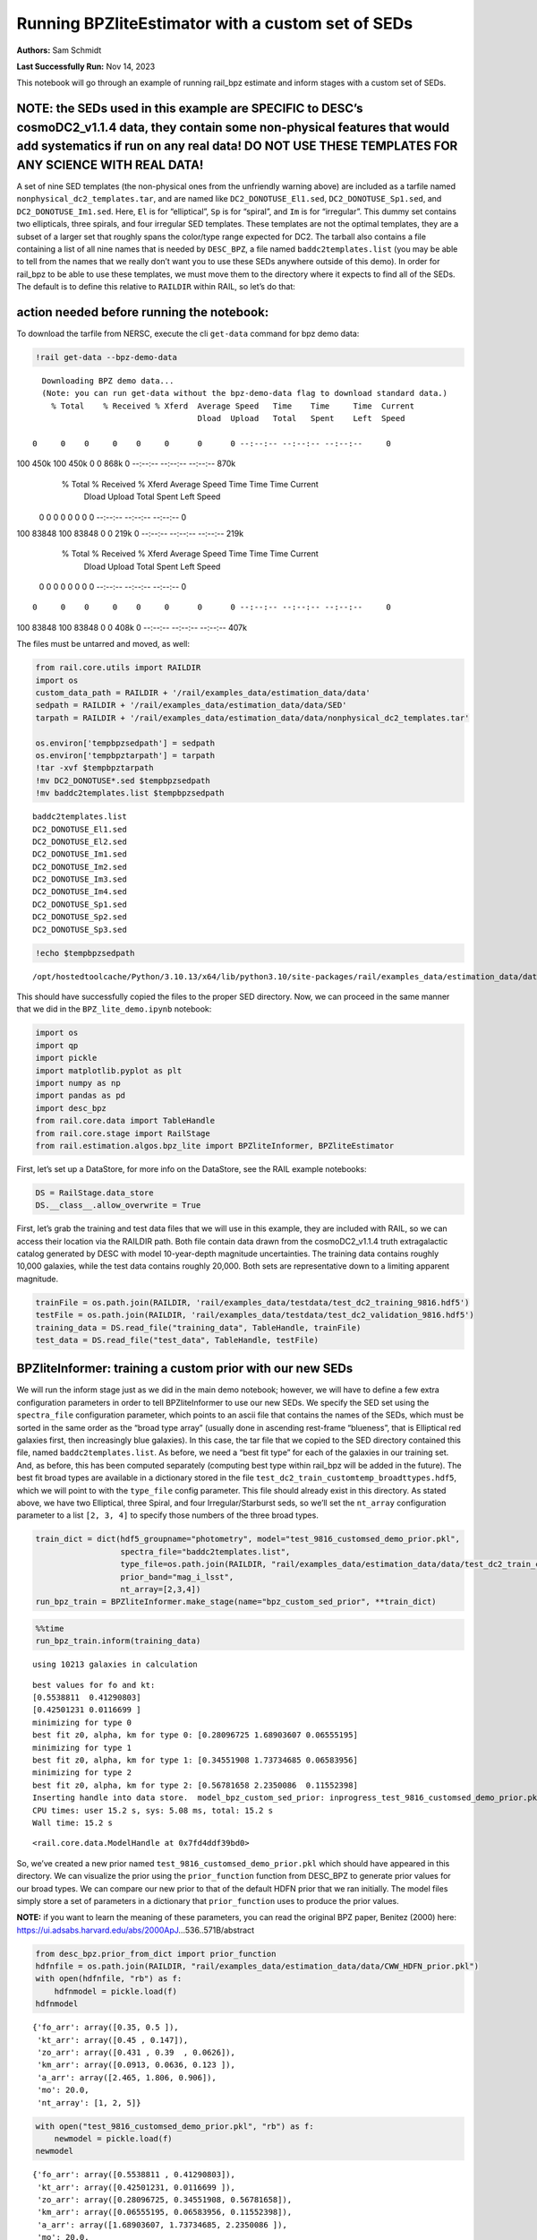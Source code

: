 Running BPZliteEstimator with a custom set of SEDs
==================================================

**Authors:** Sam Schmidt

**Last Successfully Run:** Nov 14, 2023

This notebook will go through an example of running rail_bpz estimate
and inform stages with a custom set of SEDs.

**NOTE: the SEDs used in this example are SPECIFIC to DESC’s cosmoDC2_v1.1.4 data, they contain some non-physical features that would add systematics if run on any real data! DO NOT USE THESE TEMPLATES FOR ANY SCIENCE WITH REAL DATA!**
-------------------------------------------------------------------------------------------------------------------------------------------------------------------------------------------------------------------------------------------

A set of nine SED templates (the non-physical ones from the unfriendly
warning above) are included as a tarfile named
``nonphysical_dc2_templates.tar``, and are named like
``DC2_DONOTUSE_El1.sed``, ``DC2_DONOTUSE_Sp1.sed``, and
``DC2_DONOTUSE_Im1.sed``. Here, ``El`` is for “elliptical”, ``Sp`` is
for “spiral”, and ``Im`` is for “irregular”. This dummy set contains two
ellipticals, three spirals, and four irregular SED templates. These
templates are not the optimal templates, they are a subset of a larger
set that roughly spans the color/type range expected for DC2. The
tarball also contains a file containing a list of all nine names that is
needed by ``DESC_BPZ``, a file named ``baddc2templates.list`` (you may
be able to tell from the names that we really don’t want you to use
these SEDs anywhere outside of this demo). In order for rail_bpz to be
able to use these templates, we must move them to the directory where it
expects to find all of the SEDs. The default is to define this relative
to ``RAILDIR`` within RAIL, so let’s do that:

action needed before running the notebook:
------------------------------------------

To download the tarfile from NERSC, execute the cli ``get-data`` command
for bpz demo data:

.. code:: ipython3

    !rail get-data --bpz-demo-data


.. parsed-literal::

    Downloading BPZ demo data...
    (Note: you can run get-data without the bpz-demo-data flag to download standard data.)
      % Total    % Received % Xferd  Average Speed   Time    Time     Time  Current
                                     Dload  Upload   Total   Spent    Left  Speed
      0     0    0     0    0     0      0      0 --:--:-- --:--:-- --:--:--     0

.. parsed-literal::

    100  450k  100  450k    0     0   868k      0 --:--:-- --:--:-- --:--:--  870k
      % Total    % Received % Xferd  Average Speed   Time    Time     Time  Current
                                     Dload  Upload   Total   Spent    Left  Speed
      0     0    0     0    0     0      0      0 --:--:-- --:--:-- --:--:--     0

.. parsed-literal::

    100 83848  100 83848    0     0   219k      0 --:--:-- --:--:-- --:--:--  219k
      % Total    % Received % Xferd  Average Speed   Time    Time     Time  Current
                                     Dload  Upload   Total   Spent    Left  Speed
      0     0    0     0    0     0      0      0 --:--:-- --:--:-- --:--:--     0

.. parsed-literal::

      0     0    0     0    0     0      0      0 --:--:-- --:--:-- --:--:--     0

.. parsed-literal::

    100 83848  100 83848    0     0   408k      0 --:--:-- --:--:-- --:--:--  407k


The files must be untarred and moved, as well:

.. code:: ipython3

    from rail.core.utils import RAILDIR
    import os
    custom_data_path = RAILDIR + '/rail/examples_data/estimation_data/data'
    sedpath = RAILDIR + '/rail/examples_data/estimation_data/data/SED'
    tarpath = RAILDIR + '/rail/examples_data/estimation_data/data/nonphysical_dc2_templates.tar'
    
    os.environ['tempbpzsedpath'] = sedpath
    os.environ['tempbpztarpath'] = tarpath
    !tar -xvf $tempbpztarpath
    !mv DC2_DONOTUSE*.sed $tempbpzsedpath
    !mv baddc2templates.list $tempbpzsedpath


.. parsed-literal::

    baddc2templates.list
    DC2_DONOTUSE_El1.sed
    DC2_DONOTUSE_El2.sed
    DC2_DONOTUSE_Im1.sed
    DC2_DONOTUSE_Im2.sed
    DC2_DONOTUSE_Im3.sed
    DC2_DONOTUSE_Im4.sed
    DC2_DONOTUSE_Sp1.sed
    DC2_DONOTUSE_Sp2.sed
    DC2_DONOTUSE_Sp3.sed


.. code:: ipython3

    !echo $tempbpzsedpath


.. parsed-literal::

    /opt/hostedtoolcache/Python/3.10.13/x64/lib/python3.10/site-packages/rail/examples_data/estimation_data/data/SED


This should have successfully copied the files to the proper SED
directory. Now, we can proceed in the same manner that we did in the
``BPZ_lite_demo.ipynb`` notebook:

.. code:: ipython3

    import os
    import qp
    import pickle
    import matplotlib.pyplot as plt
    import numpy as np
    import pandas as pd
    import desc_bpz
    from rail.core.data import TableHandle
    from rail.core.stage import RailStage
    from rail.estimation.algos.bpz_lite import BPZliteInformer, BPZliteEstimator

First, let’s set up a DataStore, for more info on the DataStore, see the
RAIL example notebooks:

.. code:: ipython3

    DS = RailStage.data_store
    DS.__class__.allow_overwrite = True

First, let’s grab the training and test data files that we will use in
this example, they are included with RAIL, so we can access their
location via the RAILDIR path. Both file contain data drawn from the
cosmoDC2_v1.1.4 truth extragalactic catalog generated by DESC with model
10-year-depth magnitude uncertainties. The training data contains
roughly 10,000 galaxies, while the test data contains roughly 20,000.
Both sets are representative down to a limiting apparent magnitude.

.. code:: ipython3

    trainFile = os.path.join(RAILDIR, 'rail/examples_data/testdata/test_dc2_training_9816.hdf5')
    testFile = os.path.join(RAILDIR, 'rail/examples_data/testdata/test_dc2_validation_9816.hdf5')
    training_data = DS.read_file("training_data", TableHandle, trainFile)
    test_data = DS.read_file("test_data", TableHandle, testFile)

BPZliteInformer: training a custom prior with our new SEDs
----------------------------------------------------------

We will run the inform stage just as we did in the main demo notebook;
however, we will have to define a few extra configuration parameters in
order to tell BPZliteInformer to use our new SEDs. We specify the SED
set using the ``spectra_file`` configuration parameter, which points to
an ascii file that contains the names of the SEDs, which must be sorted
in the same order as the “broad type array” (usually done in ascending
rest-frame “blueness”, that is Elliptical red galaxies first, then
increasingly blue galaxies). In this case, the tar file that we copied
to the SED directory contained this file, named
``baddc2templates.list``. As before, we need a “best fit type” for each
of the galaxies in our training set. And, as before, this has been
computed separately (computing best type within rail_bpz will be added
in the future). The best fit broad types are available in a dictionary
stored in the file ``test_dc2_train_customtemp_broadttypes.hdf5``, which
we will point to with the ``type_file`` config parameter. This file
should already exist in this directory. As stated above, we have two
Elliptical, three Spiral, and four Irregular/Starburst seds, so we’ll
set the ``nt_array`` configuration parameter to a list ``[2, 3, 4]`` to
specify those numbers of the three broad types.

.. code:: ipython3

    train_dict = dict(hdf5_groupname="photometry", model="test_9816_customsed_demo_prior.pkl",
                      spectra_file="baddc2templates.list",
                      type_file=os.path.join(RAILDIR, "rail/examples_data/estimation_data/data/test_dc2_train_customtemp_broadttypes.hdf5"),
                      prior_band="mag_i_lsst",
                      nt_array=[2,3,4])
    run_bpz_train = BPZliteInformer.make_stage(name="bpz_custom_sed_prior", **train_dict)

.. code:: ipython3

    %%time
    run_bpz_train.inform(training_data)


.. parsed-literal::

    using 10213 galaxies in calculation


.. parsed-literal::

    best values for fo and kt:
    [0.5538811  0.41290803]
    [0.42501231 0.0116699 ]
    minimizing for type 0
    best fit z0, alpha, km for type 0: [0.28096725 1.68903607 0.06555195]
    minimizing for type 1
    best fit z0, alpha, km for type 1: [0.34551908 1.73734685 0.06583956]
    minimizing for type 2
    best fit z0, alpha, km for type 2: [0.56781658 2.2350086  0.11552398]
    Inserting handle into data store.  model_bpz_custom_sed_prior: inprogress_test_9816_customsed_demo_prior.pkl, bpz_custom_sed_prior
    CPU times: user 15.2 s, sys: 5.08 ms, total: 15.2 s
    Wall time: 15.2 s




.. parsed-literal::

    <rail.core.data.ModelHandle at 0x7fd4ddf39bd0>



So, we’ve created a new prior named
``test_9816_customsed_demo_prior.pkl`` which should have appeared in
this directory. We can visualize the prior using the ``prior_function``
function from DESC_BPZ to generate prior values for our broad types. We
can compare our new prior to that of the default HDFN prior that we ran
initially. The model files simply store a set of parameters in a
dictionary that ``prior_function`` uses to produce the prior values.

**NOTE:** if you want to learn the meaning of these parameters, you can
read the original BPZ paper, Benitez (2000) here:
https://ui.adsabs.harvard.edu/abs/2000ApJ…536..571B/abstract

.. code:: ipython3

    from desc_bpz.prior_from_dict import prior_function
    hdfnfile = os.path.join(RAILDIR, "rail/examples_data/estimation_data/data/CWW_HDFN_prior.pkl")
    with open(hdfnfile, "rb") as f:
        hdfnmodel = pickle.load(f)
    hdfnmodel




.. parsed-literal::

    {'fo_arr': array([0.35, 0.5 ]),
     'kt_arr': array([0.45 , 0.147]),
     'zo_arr': array([0.431 , 0.39  , 0.0626]),
     'km_arr': array([0.0913, 0.0636, 0.123 ]),
     'a_arr': array([2.465, 1.806, 0.906]),
     'mo': 20.0,
     'nt_array': [1, 2, 5]}



.. code:: ipython3

    with open("test_9816_customsed_demo_prior.pkl", "rb") as f:
        newmodel = pickle.load(f)
    newmodel




.. parsed-literal::

    {'fo_arr': array([0.5538811 , 0.41290803]),
     'kt_arr': array([0.42501231, 0.0116699 ]),
     'zo_arr': array([0.28096725, 0.34551908, 0.56781658]),
     'km_arr': array([0.06555195, 0.06583956, 0.11552398]),
     'a_arr': array([1.68903607, 1.73734685, 2.2350086 ]),
     'mo': 20.0,
     'nt_array': [2, 3, 4]}



``prior_with_dict`` takes four arguments: a redshift grid, a magnitude
(it is an apparent magnitude-dependent prior), the modeldict, and the
number of templates in our SED set as arguments. Let’s generate priors
for mag=23, and then for mag=25:

.. code:: ipython3

    zgrid=np.linspace(0,3,301)
    defprior20 = prior_function(zgrid, 20., hdfnmodel, 8)
    defprior23 = prior_function(zgrid, 23., hdfnmodel, 8)
    defprior25 = prior_function(zgrid, 25., hdfnmodel, 8)

.. code:: ipython3

    newprior23 = prior_function(zgrid, 23., newmodel, 8)
    newprior25 = prior_function(zgrid, 25., newmodel, 8)
    newprior20 = prior_function(zgrid, 20., newmodel, 8)

We will plot the prior for the elliptical, one spiral, and one irregular
to compare. Note the BPZ divides up the probability in each broad type
equally amongst the N templates in that broad type, so we will multiply
by that number to get the total prior probability for the entire broad
type, in our case 1 Elliptical SED, 2 Spiral SEDs, and 5 Irr/SB SEDs:

.. code:: ipython3

    seddict = {'El': 0, 'Sp': 1, 'Irr/SB': 7}
    multiplier = [1.0, 2.0, 5.0]
    sedcol = ['r', 'm', 'b']
    fig, (axs, axs2, axs3) = plt.subplots(3, 1, figsize=(10,12))
    for sed, col, multi in zip(seddict, sedcol, multiplier):
        axs.plot(zgrid, defprior20[:,seddict[sed]]*multi, color=col, lw=2,ls='--', label=f"hdfn prior {sed}")
        axs.plot(zgrid, newprior20[:,seddict[sed]]*multi, color=col, ls='-', label=f"new prior {sed}")
        axs.set_title("priors for mag=20.0")
        axs2.plot(zgrid, defprior23[:,seddict[sed]]*multi, color=col, lw=2,ls='--', label=f"hdfn prior {sed}")
        axs2.plot(zgrid, newprior23[:,seddict[sed]]*multi, color=col, ls='-', label=f"new prior {sed}")
        axs2.set_title("priors for mag=23.0")
        axs3.plot(zgrid, defprior25[:,seddict[sed]]*multi, color=col, lw=2,ls='--', label=f"hdfn prior {sed}")
        axs3.plot(zgrid, newprior25[:,seddict[sed]]*multi, color=col, ls='-', label=f"new prior {sed}")
        axs3.set_xlabel("redshift")
        axs3.set_title("priors for mag=25.0")
        axs3.set_ylabel("prior_probability")
        axs.set_ylabel("prior probability")
    axs.legend(loc="upper right", fontsize=10)




.. parsed-literal::

    <matplotlib.legend.Legend at 0x7fd4d4366050>




.. image:: ../../../docs/rendered/estimation_examples/BPZ_lite_with_custom_SEDs_files/../../../docs/rendered/estimation_examples/BPZ_lite_with_custom_SEDs_24_1.png


We see slightly more dramatic differences than we had with the same
“CWWSB” templates used in the main demo notebook, which is to be
expected, given the different SED shapes and numbers of SEDs of each
type: we’re defining a fairly different mapping into three “broad”
types, and so a direct comparison is hard to do.

Now, let’s re-run BPZliteEstimator using this new prior and see if our
results are any different:

.. code:: ipython3

    custom_dict = dict(hdf5_groupname="photometry",
                       spectra_file="baddc2templates.list",
                       output="bpz_results_customprior.hdf5", 
                       prior_band='mag_i_lsst',
                       data_path=custom_data_path,
                       no_prior=False)
    custom_run = BPZliteEstimator.make_stage(name="rerun_bpz", **custom_dict, 
                                     model=run_bpz_train.get_handle('model'))

Let’s compute the estimate, and note that if this is the first time that
you’ve run BPZ, you will see a bunch of lines print out as the code
creates “AB” files (the model flux files used by BPZ and stored for
later use) for the first time.

.. code:: ipython3

    %%time
    custom_run.estimate(test_data)


.. parsed-literal::

      Generating new AB file DC2_DONOTUSE_El1.DC2LSST_u.AB....
    DC2_DONOTUSE_El1 DC2LSST_u
    x_res[0] 3000.0
    x_res[-1] 11500.0


.. parsed-literal::

    Writing AB file  /opt/hostedtoolcache/Python/3.10.13/x64/lib/python3.10/site-packages/rail/examples_data/estimation_data/data/AB/DC2_DONOTUSE_El1.DC2LSST_u.AB
      Generating new AB file DC2_DONOTUSE_El1.DC2LSST_g.AB....
    DC2_DONOTUSE_El1 DC2LSST_g
    x_res[0] 3000.0
    x_res[-1] 11500.0


.. parsed-literal::

    Writing AB file  /opt/hostedtoolcache/Python/3.10.13/x64/lib/python3.10/site-packages/rail/examples_data/estimation_data/data/AB/DC2_DONOTUSE_El1.DC2LSST_g.AB
      Generating new AB file DC2_DONOTUSE_El1.DC2LSST_r.AB....
    DC2_DONOTUSE_El1 DC2LSST_r
    x_res[0] 3000.0
    x_res[-1] 11500.0
    Writing AB file  /opt/hostedtoolcache/Python/3.10.13/x64/lib/python3.10/site-packages/rail/examples_data/estimation_data/data/AB/DC2_DONOTUSE_El1.DC2LSST_r.AB


.. parsed-literal::

      Generating new AB file DC2_DONOTUSE_El1.DC2LSST_i.AB....
    DC2_DONOTUSE_El1 DC2LSST_i
    x_res[0] 3000.0
    x_res[-1] 11500.0
    Writing AB file  /opt/hostedtoolcache/Python/3.10.13/x64/lib/python3.10/site-packages/rail/examples_data/estimation_data/data/AB/DC2_DONOTUSE_El1.DC2LSST_i.AB


.. parsed-literal::

      Generating new AB file DC2_DONOTUSE_El1.DC2LSST_z.AB....
    DC2_DONOTUSE_El1 DC2LSST_z
    x_res[0] 3000.0
    x_res[-1] 11500.0
    Writing AB file  /opt/hostedtoolcache/Python/3.10.13/x64/lib/python3.10/site-packages/rail/examples_data/estimation_data/data/AB/DC2_DONOTUSE_El1.DC2LSST_z.AB
      Generating new AB file DC2_DONOTUSE_El1.DC2LSST_y.AB....
    DC2_DONOTUSE_El1 DC2LSST_y


.. parsed-literal::

    x_res[0] 3000.0
    x_res[-1] 11500.0
    Writing AB file  /opt/hostedtoolcache/Python/3.10.13/x64/lib/python3.10/site-packages/rail/examples_data/estimation_data/data/AB/DC2_DONOTUSE_El1.DC2LSST_y.AB
      Generating new AB file DC2_DONOTUSE_El2.DC2LSST_u.AB....
    DC2_DONOTUSE_El2 DC2LSST_u
    x_res[0] 3000.0
    x_res[-1] 11500.0


.. parsed-literal::

    Writing AB file  /opt/hostedtoolcache/Python/3.10.13/x64/lib/python3.10/site-packages/rail/examples_data/estimation_data/data/AB/DC2_DONOTUSE_El2.DC2LSST_u.AB
      Generating new AB file DC2_DONOTUSE_El2.DC2LSST_g.AB....
    DC2_DONOTUSE_El2 DC2LSST_g
    x_res[0] 3000.0
    x_res[-1] 11500.0


.. parsed-literal::

    Writing AB file  /opt/hostedtoolcache/Python/3.10.13/x64/lib/python3.10/site-packages/rail/examples_data/estimation_data/data/AB/DC2_DONOTUSE_El2.DC2LSST_g.AB
      Generating new AB file DC2_DONOTUSE_El2.DC2LSST_r.AB....
    DC2_DONOTUSE_El2 DC2LSST_r
    x_res[0] 3000.0
    x_res[-1] 11500.0


.. parsed-literal::

    Writing AB file  /opt/hostedtoolcache/Python/3.10.13/x64/lib/python3.10/site-packages/rail/examples_data/estimation_data/data/AB/DC2_DONOTUSE_El2.DC2LSST_r.AB
      Generating new AB file DC2_DONOTUSE_El2.DC2LSST_i.AB....
    DC2_DONOTUSE_El2 DC2LSST_i
    x_res[0] 3000.0
    x_res[-1] 11500.0


.. parsed-literal::

    Writing AB file  /opt/hostedtoolcache/Python/3.10.13/x64/lib/python3.10/site-packages/rail/examples_data/estimation_data/data/AB/DC2_DONOTUSE_El2.DC2LSST_i.AB
      Generating new AB file DC2_DONOTUSE_El2.DC2LSST_z.AB....
    DC2_DONOTUSE_El2 DC2LSST_z
    x_res[0] 3000.0
    x_res[-1] 11500.0


.. parsed-literal::

    Writing AB file  /opt/hostedtoolcache/Python/3.10.13/x64/lib/python3.10/site-packages/rail/examples_data/estimation_data/data/AB/DC2_DONOTUSE_El2.DC2LSST_z.AB
      Generating new AB file DC2_DONOTUSE_El2.DC2LSST_y.AB....
    DC2_DONOTUSE_El2 DC2LSST_y
    x_res[0] 3000.0
    x_res[-1] 11500.0


.. parsed-literal::

    Writing AB file  /opt/hostedtoolcache/Python/3.10.13/x64/lib/python3.10/site-packages/rail/examples_data/estimation_data/data/AB/DC2_DONOTUSE_El2.DC2LSST_y.AB
      Generating new AB file DC2_DONOTUSE_Sp1.DC2LSST_u.AB....
    DC2_DONOTUSE_Sp1 DC2LSST_u
    x_res[0] 3000.0
    x_res[-1] 11500.0


.. parsed-literal::

    Writing AB file  /opt/hostedtoolcache/Python/3.10.13/x64/lib/python3.10/site-packages/rail/examples_data/estimation_data/data/AB/DC2_DONOTUSE_Sp1.DC2LSST_u.AB
      Generating new AB file DC2_DONOTUSE_Sp1.DC2LSST_g.AB....
    DC2_DONOTUSE_Sp1 DC2LSST_g
    x_res[0] 3000.0
    x_res[-1] 11500.0


.. parsed-literal::

    Writing AB file  /opt/hostedtoolcache/Python/3.10.13/x64/lib/python3.10/site-packages/rail/examples_data/estimation_data/data/AB/DC2_DONOTUSE_Sp1.DC2LSST_g.AB
      Generating new AB file DC2_DONOTUSE_Sp1.DC2LSST_r.AB....
    DC2_DONOTUSE_Sp1 DC2LSST_r
    x_res[0] 3000.0
    x_res[-1] 11500.0


.. parsed-literal::

    Writing AB file  /opt/hostedtoolcache/Python/3.10.13/x64/lib/python3.10/site-packages/rail/examples_data/estimation_data/data/AB/DC2_DONOTUSE_Sp1.DC2LSST_r.AB
      Generating new AB file DC2_DONOTUSE_Sp1.DC2LSST_i.AB....
    DC2_DONOTUSE_Sp1 DC2LSST_i
    x_res[0] 3000.0
    x_res[-1] 11500.0


.. parsed-literal::

    Writing AB file  /opt/hostedtoolcache/Python/3.10.13/x64/lib/python3.10/site-packages/rail/examples_data/estimation_data/data/AB/DC2_DONOTUSE_Sp1.DC2LSST_i.AB
      Generating new AB file DC2_DONOTUSE_Sp1.DC2LSST_z.AB....
    DC2_DONOTUSE_Sp1 DC2LSST_z
    x_res[0] 3000.0
    x_res[-1] 11500.0


.. parsed-literal::

    Writing AB file  /opt/hostedtoolcache/Python/3.10.13/x64/lib/python3.10/site-packages/rail/examples_data/estimation_data/data/AB/DC2_DONOTUSE_Sp1.DC2LSST_z.AB
      Generating new AB file DC2_DONOTUSE_Sp1.DC2LSST_y.AB....
    DC2_DONOTUSE_Sp1 DC2LSST_y
    x_res[0] 3000.0
    x_res[-1] 11500.0


.. parsed-literal::

    Writing AB file  /opt/hostedtoolcache/Python/3.10.13/x64/lib/python3.10/site-packages/rail/examples_data/estimation_data/data/AB/DC2_DONOTUSE_Sp1.DC2LSST_y.AB
      Generating new AB file DC2_DONOTUSE_Sp2.DC2LSST_u.AB....
    DC2_DONOTUSE_Sp2 DC2LSST_u
    x_res[0] 3000.0
    x_res[-1] 11500.0


.. parsed-literal::

    Writing AB file  /opt/hostedtoolcache/Python/3.10.13/x64/lib/python3.10/site-packages/rail/examples_data/estimation_data/data/AB/DC2_DONOTUSE_Sp2.DC2LSST_u.AB
      Generating new AB file DC2_DONOTUSE_Sp2.DC2LSST_g.AB....
    DC2_DONOTUSE_Sp2 DC2LSST_g
    x_res[0] 3000.0
    x_res[-1] 11500.0


.. parsed-literal::

    Writing AB file  /opt/hostedtoolcache/Python/3.10.13/x64/lib/python3.10/site-packages/rail/examples_data/estimation_data/data/AB/DC2_DONOTUSE_Sp2.DC2LSST_g.AB
      Generating new AB file DC2_DONOTUSE_Sp2.DC2LSST_r.AB....
    DC2_DONOTUSE_Sp2 DC2LSST_r
    x_res[0] 3000.0
    x_res[-1] 11500.0


.. parsed-literal::

    Writing AB file  /opt/hostedtoolcache/Python/3.10.13/x64/lib/python3.10/site-packages/rail/examples_data/estimation_data/data/AB/DC2_DONOTUSE_Sp2.DC2LSST_r.AB
      Generating new AB file DC2_DONOTUSE_Sp2.DC2LSST_i.AB....
    DC2_DONOTUSE_Sp2 DC2LSST_i
    x_res[0] 3000.0
    x_res[-1] 11500.0


.. parsed-literal::

    Writing AB file  /opt/hostedtoolcache/Python/3.10.13/x64/lib/python3.10/site-packages/rail/examples_data/estimation_data/data/AB/DC2_DONOTUSE_Sp2.DC2LSST_i.AB
      Generating new AB file DC2_DONOTUSE_Sp2.DC2LSST_z.AB....
    DC2_DONOTUSE_Sp2 DC2LSST_z
    x_res[0] 3000.0
    x_res[-1] 11500.0


.. parsed-literal::

    Writing AB file  /opt/hostedtoolcache/Python/3.10.13/x64/lib/python3.10/site-packages/rail/examples_data/estimation_data/data/AB/DC2_DONOTUSE_Sp2.DC2LSST_z.AB
      Generating new AB file DC2_DONOTUSE_Sp2.DC2LSST_y.AB....
    DC2_DONOTUSE_Sp2 DC2LSST_y
    x_res[0] 3000.0
    x_res[-1] 11500.0


.. parsed-literal::

    Writing AB file  /opt/hostedtoolcache/Python/3.10.13/x64/lib/python3.10/site-packages/rail/examples_data/estimation_data/data/AB/DC2_DONOTUSE_Sp2.DC2LSST_y.AB
      Generating new AB file DC2_DONOTUSE_Sp3.DC2LSST_u.AB....
    DC2_DONOTUSE_Sp3 DC2LSST_u
    x_res[0] 3000.0
    x_res[-1] 11500.0


.. parsed-literal::

    Writing AB file  /opt/hostedtoolcache/Python/3.10.13/x64/lib/python3.10/site-packages/rail/examples_data/estimation_data/data/AB/DC2_DONOTUSE_Sp3.DC2LSST_u.AB
      Generating new AB file DC2_DONOTUSE_Sp3.DC2LSST_g.AB....
    DC2_DONOTUSE_Sp3 DC2LSST_g
    x_res[0] 3000.0
    x_res[-1] 11500.0


.. parsed-literal::

    Writing AB file  /opt/hostedtoolcache/Python/3.10.13/x64/lib/python3.10/site-packages/rail/examples_data/estimation_data/data/AB/DC2_DONOTUSE_Sp3.DC2LSST_g.AB
      Generating new AB file DC2_DONOTUSE_Sp3.DC2LSST_r.AB....
    DC2_DONOTUSE_Sp3 DC2LSST_r
    x_res[0] 3000.0
    x_res[-1] 11500.0


.. parsed-literal::

    Writing AB file  /opt/hostedtoolcache/Python/3.10.13/x64/lib/python3.10/site-packages/rail/examples_data/estimation_data/data/AB/DC2_DONOTUSE_Sp3.DC2LSST_r.AB
      Generating new AB file DC2_DONOTUSE_Sp3.DC2LSST_i.AB....
    DC2_DONOTUSE_Sp3 DC2LSST_i
    x_res[0] 3000.0
    x_res[-1] 11500.0


.. parsed-literal::

    Writing AB file  /opt/hostedtoolcache/Python/3.10.13/x64/lib/python3.10/site-packages/rail/examples_data/estimation_data/data/AB/DC2_DONOTUSE_Sp3.DC2LSST_i.AB
      Generating new AB file DC2_DONOTUSE_Sp3.DC2LSST_z.AB....
    DC2_DONOTUSE_Sp3 DC2LSST_z
    x_res[0] 3000.0
    x_res[-1] 11500.0


.. parsed-literal::

    Writing AB file  /opt/hostedtoolcache/Python/3.10.13/x64/lib/python3.10/site-packages/rail/examples_data/estimation_data/data/AB/DC2_DONOTUSE_Sp3.DC2LSST_z.AB
      Generating new AB file DC2_DONOTUSE_Sp3.DC2LSST_y.AB....
    DC2_DONOTUSE_Sp3 DC2LSST_y
    x_res[0] 3000.0
    x_res[-1] 11500.0


.. parsed-literal::

    Writing AB file  /opt/hostedtoolcache/Python/3.10.13/x64/lib/python3.10/site-packages/rail/examples_data/estimation_data/data/AB/DC2_DONOTUSE_Sp3.DC2LSST_y.AB
      Generating new AB file DC2_DONOTUSE_Im1.DC2LSST_u.AB....
    DC2_DONOTUSE_Im1 DC2LSST_u
    x_res[0] 3000.0
    x_res[-1] 11500.0


.. parsed-literal::

    Writing AB file  /opt/hostedtoolcache/Python/3.10.13/x64/lib/python3.10/site-packages/rail/examples_data/estimation_data/data/AB/DC2_DONOTUSE_Im1.DC2LSST_u.AB
      Generating new AB file DC2_DONOTUSE_Im1.DC2LSST_g.AB....
    DC2_DONOTUSE_Im1 DC2LSST_g
    x_res[0] 3000.0
    x_res[-1] 11500.0


.. parsed-literal::

    Writing AB file  /opt/hostedtoolcache/Python/3.10.13/x64/lib/python3.10/site-packages/rail/examples_data/estimation_data/data/AB/DC2_DONOTUSE_Im1.DC2LSST_g.AB
      Generating new AB file DC2_DONOTUSE_Im1.DC2LSST_r.AB....
    DC2_DONOTUSE_Im1 DC2LSST_r
    x_res[0] 3000.0
    x_res[-1] 11500.0


.. parsed-literal::

    Writing AB file  /opt/hostedtoolcache/Python/3.10.13/x64/lib/python3.10/site-packages/rail/examples_data/estimation_data/data/AB/DC2_DONOTUSE_Im1.DC2LSST_r.AB
      Generating new AB file DC2_DONOTUSE_Im1.DC2LSST_i.AB....
    DC2_DONOTUSE_Im1 DC2LSST_i
    x_res[0] 3000.0
    x_res[-1] 11500.0


.. parsed-literal::

    Writing AB file  /opt/hostedtoolcache/Python/3.10.13/x64/lib/python3.10/site-packages/rail/examples_data/estimation_data/data/AB/DC2_DONOTUSE_Im1.DC2LSST_i.AB
      Generating new AB file DC2_DONOTUSE_Im1.DC2LSST_z.AB....
    DC2_DONOTUSE_Im1 DC2LSST_z
    x_res[0] 3000.0
    x_res[-1] 11500.0


.. parsed-literal::

    Writing AB file  /opt/hostedtoolcache/Python/3.10.13/x64/lib/python3.10/site-packages/rail/examples_data/estimation_data/data/AB/DC2_DONOTUSE_Im1.DC2LSST_z.AB
      Generating new AB file DC2_DONOTUSE_Im1.DC2LSST_y.AB....
    DC2_DONOTUSE_Im1 DC2LSST_y
    x_res[0] 3000.0
    x_res[-1] 11500.0


.. parsed-literal::

    Writing AB file  /opt/hostedtoolcache/Python/3.10.13/x64/lib/python3.10/site-packages/rail/examples_data/estimation_data/data/AB/DC2_DONOTUSE_Im1.DC2LSST_y.AB
      Generating new AB file DC2_DONOTUSE_Im2.DC2LSST_u.AB....
    DC2_DONOTUSE_Im2 DC2LSST_u
    x_res[0] 3000.0
    x_res[-1] 11500.0
    Writing AB file  /opt/hostedtoolcache/Python/3.10.13/x64/lib/python3.10/site-packages/rail/examples_data/estimation_data/data/AB/DC2_DONOTUSE_Im2.DC2LSST_u.AB


.. parsed-literal::

      Generating new AB file DC2_DONOTUSE_Im2.DC2LSST_g.AB....
    DC2_DONOTUSE_Im2 DC2LSST_g
    x_res[0] 3000.0
    x_res[-1] 11500.0
    Writing AB file  /opt/hostedtoolcache/Python/3.10.13/x64/lib/python3.10/site-packages/rail/examples_data/estimation_data/data/AB/DC2_DONOTUSE_Im2.DC2LSST_g.AB
      Generating new AB file DC2_DONOTUSE_Im2.DC2LSST_r.AB....
    DC2_DONOTUSE_Im2 DC2LSST_r


.. parsed-literal::

    x_res[0] 3000.0
    x_res[-1] 11500.0
    Writing AB file  /opt/hostedtoolcache/Python/3.10.13/x64/lib/python3.10/site-packages/rail/examples_data/estimation_data/data/AB/DC2_DONOTUSE_Im2.DC2LSST_r.AB
      Generating new AB file DC2_DONOTUSE_Im2.DC2LSST_i.AB....
    DC2_DONOTUSE_Im2 DC2LSST_i


.. parsed-literal::

    x_res[0] 3000.0
    x_res[-1] 11500.0
    Writing AB file  /opt/hostedtoolcache/Python/3.10.13/x64/lib/python3.10/site-packages/rail/examples_data/estimation_data/data/AB/DC2_DONOTUSE_Im2.DC2LSST_i.AB
      Generating new AB file DC2_DONOTUSE_Im2.DC2LSST_z.AB....
    DC2_DONOTUSE_Im2 DC2LSST_z


.. parsed-literal::

    x_res[0] 3000.0
    x_res[-1] 11500.0
    Writing AB file  /opt/hostedtoolcache/Python/3.10.13/x64/lib/python3.10/site-packages/rail/examples_data/estimation_data/data/AB/DC2_DONOTUSE_Im2.DC2LSST_z.AB
      Generating new AB file DC2_DONOTUSE_Im2.DC2LSST_y.AB....
    DC2_DONOTUSE_Im2 DC2LSST_y
    x_res[0] 3000.0
    x_res[-1] 11500.0


.. parsed-literal::

    Writing AB file  /opt/hostedtoolcache/Python/3.10.13/x64/lib/python3.10/site-packages/rail/examples_data/estimation_data/data/AB/DC2_DONOTUSE_Im2.DC2LSST_y.AB
      Generating new AB file DC2_DONOTUSE_Im3.DC2LSST_u.AB....
    DC2_DONOTUSE_Im3 DC2LSST_u
    x_res[0] 3000.0
    x_res[-1] 11500.0


.. parsed-literal::

    Writing AB file  /opt/hostedtoolcache/Python/3.10.13/x64/lib/python3.10/site-packages/rail/examples_data/estimation_data/data/AB/DC2_DONOTUSE_Im3.DC2LSST_u.AB
      Generating new AB file DC2_DONOTUSE_Im3.DC2LSST_g.AB....
    DC2_DONOTUSE_Im3 DC2LSST_g
    x_res[0] 3000.0
    x_res[-1] 11500.0
    Writing AB file  /opt/hostedtoolcache/Python/3.10.13/x64/lib/python3.10/site-packages/rail/examples_data/estimation_data/data/AB/DC2_DONOTUSE_Im3.DC2LSST_g.AB


.. parsed-literal::

      Generating new AB file DC2_DONOTUSE_Im3.DC2LSST_r.AB....
    DC2_DONOTUSE_Im3 DC2LSST_r
    x_res[0] 3000.0
    x_res[-1] 11500.0
    Writing AB file  /opt/hostedtoolcache/Python/3.10.13/x64/lib/python3.10/site-packages/rail/examples_data/estimation_data/data/AB/DC2_DONOTUSE_Im3.DC2LSST_r.AB
      Generating new AB file DC2_DONOTUSE_Im3.DC2LSST_i.AB....
    DC2_DONOTUSE_Im3 DC2LSST_i


.. parsed-literal::

    x_res[0] 3000.0
    x_res[-1] 11500.0
    Writing AB file  /opt/hostedtoolcache/Python/3.10.13/x64/lib/python3.10/site-packages/rail/examples_data/estimation_data/data/AB/DC2_DONOTUSE_Im3.DC2LSST_i.AB
      Generating new AB file DC2_DONOTUSE_Im3.DC2LSST_z.AB....
    DC2_DONOTUSE_Im3 DC2LSST_z
    x_res[0] 3000.0
    x_res[-1] 11500.0


.. parsed-literal::

    Writing AB file  /opt/hostedtoolcache/Python/3.10.13/x64/lib/python3.10/site-packages/rail/examples_data/estimation_data/data/AB/DC2_DONOTUSE_Im3.DC2LSST_z.AB
      Generating new AB file DC2_DONOTUSE_Im3.DC2LSST_y.AB....
    DC2_DONOTUSE_Im3 DC2LSST_y
    x_res[0] 3000.0
    x_res[-1] 11500.0


.. parsed-literal::

    Writing AB file  /opt/hostedtoolcache/Python/3.10.13/x64/lib/python3.10/site-packages/rail/examples_data/estimation_data/data/AB/DC2_DONOTUSE_Im3.DC2LSST_y.AB
      Generating new AB file DC2_DONOTUSE_Im4.DC2LSST_u.AB....
    DC2_DONOTUSE_Im4 DC2LSST_u
    x_res[0] 3000.0
    x_res[-1] 11500.0
    Writing AB file  /opt/hostedtoolcache/Python/3.10.13/x64/lib/python3.10/site-packages/rail/examples_data/estimation_data/data/AB/DC2_DONOTUSE_Im4.DC2LSST_u.AB
      Generating new AB file DC2_DONOTUSE_Im4.DC2LSST_g.AB....
    DC2_DONOTUSE_Im4 DC2LSST_g


.. parsed-literal::

    x_res[0] 3000.0
    x_res[-1] 11500.0
    Writing AB file  /opt/hostedtoolcache/Python/3.10.13/x64/lib/python3.10/site-packages/rail/examples_data/estimation_data/data/AB/DC2_DONOTUSE_Im4.DC2LSST_g.AB
      Generating new AB file DC2_DONOTUSE_Im4.DC2LSST_r.AB....
    DC2_DONOTUSE_Im4 DC2LSST_r
    x_res[0] 3000.0
    x_res[-1] 11500.0


.. parsed-literal::

    Writing AB file  /opt/hostedtoolcache/Python/3.10.13/x64/lib/python3.10/site-packages/rail/examples_data/estimation_data/data/AB/DC2_DONOTUSE_Im4.DC2LSST_r.AB
      Generating new AB file DC2_DONOTUSE_Im4.DC2LSST_i.AB....
    DC2_DONOTUSE_Im4 DC2LSST_i
    x_res[0] 3000.0
    x_res[-1] 11500.0


.. parsed-literal::

    Writing AB file  /opt/hostedtoolcache/Python/3.10.13/x64/lib/python3.10/site-packages/rail/examples_data/estimation_data/data/AB/DC2_DONOTUSE_Im4.DC2LSST_i.AB
      Generating new AB file DC2_DONOTUSE_Im4.DC2LSST_z.AB....
    DC2_DONOTUSE_Im4 DC2LSST_z
    x_res[0] 3000.0
    x_res[-1] 11500.0
    Writing AB file  /opt/hostedtoolcache/Python/3.10.13/x64/lib/python3.10/site-packages/rail/examples_data/estimation_data/data/AB/DC2_DONOTUSE_Im4.DC2LSST_z.AB


.. parsed-literal::

      Generating new AB file DC2_DONOTUSE_Im4.DC2LSST_y.AB....
    DC2_DONOTUSE_Im4 DC2LSST_y
    x_res[0] 3000.0
    x_res[-1] 11500.0
    Writing AB file  /opt/hostedtoolcache/Python/3.10.13/x64/lib/python3.10/site-packages/rail/examples_data/estimation_data/data/AB/DC2_DONOTUSE_Im4.DC2LSST_y.AB


.. parsed-literal::

    Process 0 running estimator on chunk 0 - 10000


.. parsed-literal::

    /opt/hostedtoolcache/Python/3.10.13/x64/lib/python3.10/site-packages/rail/estimation/algos/bpz_lite.py:472: RuntimeWarning: overflow encountered in cast
      flux_err[unobserved] = 1e108


.. parsed-literal::

    Inserting handle into data store.  output_rerun_bpz: inprogress_bpz_results_customprior.hdf5, rerun_bpz
    Process 0 running estimator on chunk 10000 - 20000


.. parsed-literal::

    Process 0 running estimator on chunk 20000 - 20449


.. parsed-literal::

    CPU times: user 26.3 s, sys: 125 ms, total: 26.4 s
    Wall time: 26.4 s




.. parsed-literal::

    <rail.core.data.QPHandle at 0x7fd49eef8ac0>



.. code:: ipython3

    custom_res = qp.read("bpz_results_customprior.hdf5")


.. code:: ipython3

    sz = test_data()['photometry']['redshift']

And let’s plot the modes fore this new run as well as our run with the
default prior:

.. code:: ipython3

    plt.figure(figsize=(8,8))
    plt.scatter(sz, custom_res.ancil['zmode'].flatten(), s=2, c='k', label='custom SED zmode')
    plt.plot([0,3], [0,3], 'r--')
    plt.xlabel("redshift")
    plt.ylabel("photo-z mode")
    plt.legend(loc='upper center', fontsize=10)




.. parsed-literal::

    <matplotlib.legend.Legend at 0x7fd49f0d7790>




.. image:: ../../../docs/rendered/estimation_examples/BPZ_lite_with_custom_SEDs_files/../../../docs/rendered/estimation_examples/BPZ_lite_with_custom_SEDs_33_1.png


Things look pretty dramatically different than they did with our CWW/SB
templates, we see reduced scatter, less bias overall, and very different
outlier population, with almost no galaxies now residing in the
upper-left of the plot, fewer in the lower-right, but a new population
just above the zmode=zspec line at higher redshifts.

As mentioned above, there are some quirks to the SEDs that make up the
cosmoDC2 simulation that are slightly different from the galaxies in the
local Universe, which are a better match to the CWW/SB templates (which
themselves are mostly derived from empirical local galaxy SEDs). As our
new “custom” SEDs better reflect the galaxies of cosmoDC2, it’s not
surprising that we see improved photo-z performance. Let’s compute a few
point-estimate metrics to compare to those calculated in the main demo
notebook with the CWW/SB templates.

Point estimate metrics
----------------------

Let’s see if our point estimate metrics have improved at all given the
tuned prior. These metrics take in arrays of the point estimates (we’ll
use the mode) and the true redshifts.

.. code:: ipython3

    from rail.evaluation.metrics.pointestimates import PointSigmaIQR, PointBias, PointOutlierRate, PointSigmaMAD

.. code:: ipython3

    custom_sigma_eval = PointSigmaIQR(custom_res.ancil['zmode'].flatten(), sz)

.. code:: ipython3

    custom_sigma = custom_sigma_eval.evaluate()

.. code:: ipython3

    print("custom SED sigma: %.4f" % (custom_sigma))


.. parsed-literal::

    custom SED sigma: 0.0438


.. code:: ipython3

    custom_bias_eval = PointBias(custom_res.ancil['zmode'].flatten(), sz)

.. code:: ipython3

    custom_bias = custom_bias_eval.evaluate()
    print("custom SED bias: %.4f" % (custom_bias))


.. parsed-literal::

    custom SED bias: 0.0082


Indeed, we see an improvement in the sigma from 0.057-0.059 with the
CWW/SB templates to 0.0438 with our new templates and custom prior, and
a much smaller bias of 0.0082 compared to -0.026 in the CWW/SB case (run
the other notebook to see these numbers)!

.. code:: ipython3

    custom_outlier_eval = PointOutlierRate(custom_res.ancil['zmode'].flatten(), sz)

.. code:: ipython3

    custom_outlier = custom_outlier_eval.evaluate()
    print("custom SED outlier rate: %.4f" % (custom_outlier))


.. parsed-literal::

    custom SED outlier rate: 0.1049


We see a higher outlier rate here; however, our ourlier rate is defined
in terms of those galaxies outside of three sigma, as defined by
PointSigmaIQR, and with a smaller sigma the number of outliers is not
really as easy to directly compare. As in the main demo notebook, let’s
compute the fraction of galaxies with (zmode - specz) / (1 + specz) >
0.15:

.. code:: ipython3

    from rail.evaluation.metrics.pointestimates import PointStatsEz
    custom_ez_eval = PointStatsEz(custom_res.ancil['zmode'].flatten(), sz)
    custom_ez = custom_ez_eval.evaluate()
    custom_outlier_frac = (np.sum((np.abs(custom_ez) > 0.15))) / len(sz)
    print("fraction of catastrophic outliers: %.4f" % custom_outlier_frac)


.. parsed-literal::

    fraction of catastrophic outliers: 0.0911


So, our catastrophic outlier fraction remains similar but slightly
higher than in the CWW/SB template case, even if the distribution and
character of those outliers is now dramatically different.

Finally, we’ll plot an example PDF. Given that we are now comparing to a
completely different set of SEDs with different predicted fluxes, we can
expect different chi^2 values, and thus a complately different
likelihood or posterior shape:

.. code:: ipython3

    whichone = 109
    fig, axs = plt.subplots(1,1, figsize=(10,6))
    custom_res.plot_native(key=whichone, axes=axs, label="custom SED")
    axs.set_xlabel("redshift")
    axs.set_ylabel("PDF")
    axs.legend(loc="upper center", fontsize=10)




.. parsed-literal::

    <matplotlib.legend.Legend at 0x7fd49ef6f820>




.. image:: ../../../docs/rendered/estimation_examples/BPZ_lite_with_custom_SEDs_files/../../../docs/rendered/estimation_examples/BPZ_lite_with_custom_SEDs_49_1.png


Yes, in our one example PDF, number 109, we see almost no peak at high
redshift, but rather a new peak at z~0.6, again demonstrating just how
large of an impact the SED template set used has on photo-z results.
